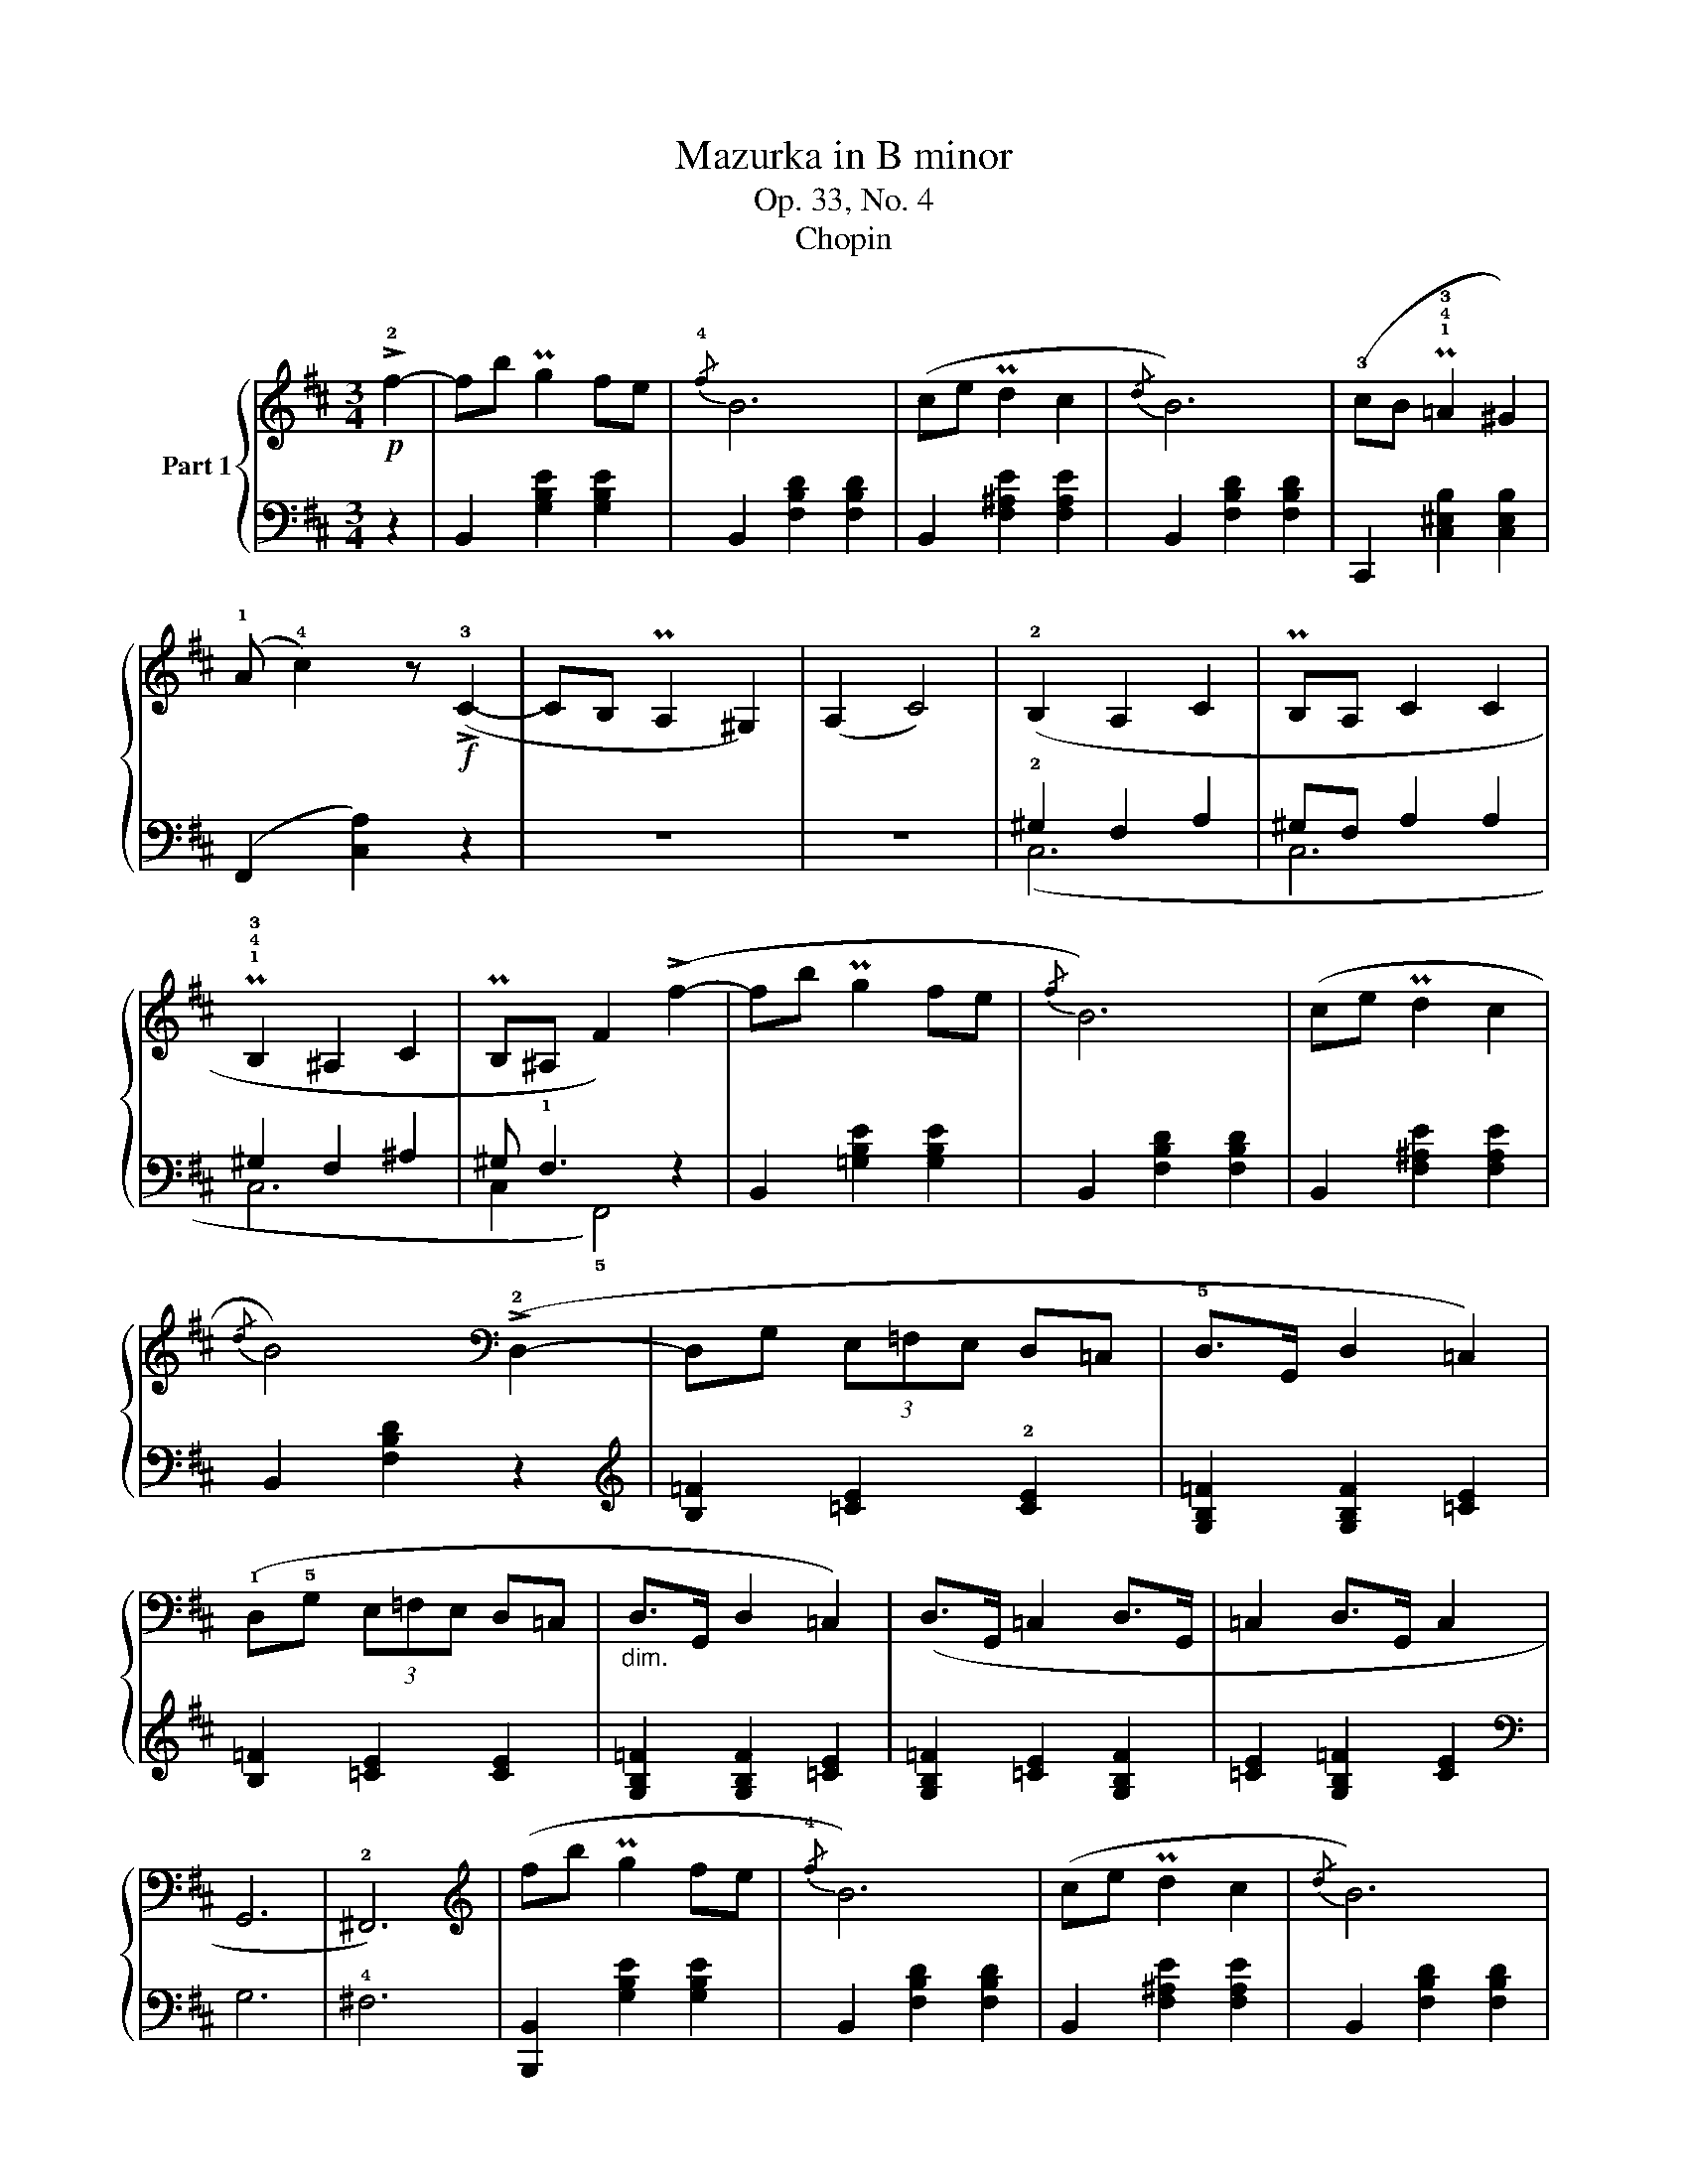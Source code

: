 X:1
T:Mazurka in B minor
T:Op. 33, No. 4
T:Chopin
%%score { ( 1 4 5 ) | ( 2 3 ) }
L:1/8
M:3/4
K:D
V:1 treble nm="Part 1"
V:4 treble 
V:5 treble 
V:2 bass 
V:3 bass 
V:1
!p! !>!!2!f2- | fb Pg2 fe |{/!4!f} B6 | (ce Pd2 c2 |{/d} B6) | (!3!cB P!1!!4!!3!=A2 ^G2) | %6
 (!1!A !4!c2) z!f! (!>!!3!C2- | CB, PA,2 ^G,2) | (A,2 C4) | (!2!B,2 A,2 C2 | PB,A, C2 C2 | %11
 P!1!!4!!3!B,2 ^A,2 C2 | PB,^A, F2) (!>!f2- | fb Pg2 fe |{/f} B6) | (ce Pd2 c2 | %16
{/d} B4)[K:bass] (!>!!2!D,2- | D,G, (3E,=F,E, D,=C, | !5!D,>G,, D,2 =C,2) | %19
 (!1!D,!5!G, (3E,=F,E, D,=C, |"_dim." D,>G,, D,2 =C,2) | (D,>G,, =C,2 D,>G,, | =C,2 D,>G,, C,2 | %23
 G,,6 | !2!^F,,6) |[K:treble] (fb Pg2 fe |{/!4!f} B6) | (ce Pd2 c2 |{/d} B6) | %29
 (!3!cB P!1!!4!!3!=A2 ^G2) | (!1!A !4!c2) z!f! (!>!!3!C2- | CB, PA,2 ^G,2) | (A,2 C4) | %33
 (!2!B,2 A,2 C2 | PB,A, C2 C2 | P!1!!4!!3!B,2 ^A,2 C2 | PB,^A, F2) (!>!f2- | fb Pg2 fe |{/f} B6) | %39
 (ce Pd2 c2 |{/d} B4)[K:bass] !>!!2!D,2- |"_sotto voce" D,G, (3E,=F,E, D,=C, | !5!D,>G,, D,2 =C,2 | %43
 (!1!D,!5!G, (3E,=F,E, D,=C, |"_dim." D,>G,, D,2 =C,2) | (D,>G,, =C,2 D,>G,, | =C,2 D,>G,, C,2 | %47
 G,,6 | _G,,4 =F,,2) ||[K:Bb][K:treble]!f! z2 (!>!!5![FBd]2 !>!!4![_GBe]2 | ._g) x/ (!4!f2 f2 x/) | %51
 .b2 (!>![FBd]2 !>![_GBe]2 | ._g) x/ (f2 f2 x/) | z2 (!>![FBd]2 !>![_GBe]2 | ._g) x/ (f2 f2 x/) | %55
 .[bb']2 (!>![FBd]2 !>![_GBe]2 | ._g) x/ (f2 f2) x/ | z2 (!>![Be=g]2 !>![_ce_a]2 | %58
 ._c') x/ (b2 b2) x/ |!8va(! .[e'e'']2!8va)! (!>![Beg]2 !>![_ce_a]2 | ._c') x/ (b2 b2 x/ | !2!f6 | %62
 [eg]2 _g2 f2 | =e6) | z6 |[K:D]!p! (fb Pg2 fe |{/!4!f} B6) | (ce Pd2 c2 |{/d} B6) | %69
 (!3!cB P!1!!4!!3!=A2 ^G2) | (!1!A !4!c2) z!f! (!>!!3!C2- | CB, PA,2 ^G,2) | (A,2 C4) | %73
 (!2!B,2 A,2 C2 | PB,A, C2 C2 | P!1!!4!!3!B,2 ^A,2 C2 | PB,^A, F2) (!>!f2- | fb Pg2 fe |{/f} B6) | %79
 (ce Pd2 c2 |{/d} B4)[K:bass] (!>!!3!D,2- |"_sotto voce" D,G, (3E,=F,E, D,=C, | %82
 !5!D,>G,, D,2 =C,2) | (!1!D,!5!G, (3E,=F,E, D,=C, |"_dim." D,>G,, D,2 =C,2) | %85
 (D,>G,, =C,2 D,>G,, | =C,2 D,>G,, C,2 | G,,6 | !2!^F,,6) |[K:treble] (fb Pg2 fe |{/!4!f} B6) | %91
 (ce Pd2 c2 |{/d} B6) | (!3!cB P!1!!4!!3!=A2 ^G2) | (!1!A !4!c2) z!f! (!>!!3!C2- | CB, PA,2 ^G,2) | %96
 (A,2 C4) | (!2!B,2 A,2 C2 | PB,A, C2 C2 | P!1!!4!!3!B,2 ^A,2 C2 | PB,^A,) F2 (!>!f2- | fb Pg2 fe | %102
{/f} B6) | (ce Pd2 c2 |{/d} B4)[K:bass] !>!!2!D,2- |"_sotto voce" D,G, (3E,=F,E, D,=C, | %106
 !5!D,>G,, D,2 =C,2 | (!1!D,!5!G, (3E,=F,E, D,=C, |"_dim." D,>G,, D,2 =C,2) | (D,>G,, =C,2 D,>G,, | %110
 =C,2 D,>G,, C,2 | G,,6 | _G,,4 =F,,2) ||[K:Bb][K:treble]!f! z2 (!>!!5![FBd]2 !>!!4![_GBe]2 | %114
 ._g) x/ !4!f2 f2 x/ | .b2 (!>![FBd]2 !>![_GBe]2 | ._g) x/ (f2 f2) x/ | z2 (!>![FBd]2 !>![_GBe]2 | %118
 ._g) x/ (f2 f2) x/ |!8va(! .[bb']2!8va)! (!>![FBd]2 !>![_GBe]2 | ._g) x/ (f2 f2) x/ | %121
 z2 (!>![Be=g]2 !>![_ce_a]2 | ._c') x/ (b2 b2) x/ |!8va(! .[e'e'']2!8va)! (!>![Beg]2 !>![_ce_a]2 | %124
 ._c') x/ (b2 b2) x/ | !2!f6 | [eg]2 _g2 f2 | =e6 | z6 ||[K:B]!<(! (!2!d!1!e ^e2 f2 | %130
 ^^f>g!<)! !1!=e3 !2!d) | (!3!dPc ^B2 !3!c2 | !>!e4 d2) |!<(! (!2!Bc !1!^^c2 d2!<)! | %134
 !4!f!>(!!5!e !4!^c2!>)! P!2!G2) | (^^F>G B2 A2 | !>!!1!!2!^^F4 ^F2) | (!4!d!<(!!1!e f2 d'2!<)! | %138
!>(! c'b g2 e2!>)! | !3!dPc ^B2 !2!c2 |!>(! e4 d2)!>)! | (!2!d3 P!3!!5!!4!dcB | %142
!<(! !1!Ad f2 b2!<)! | a^e !4!g3 f | !>!!2!d2 F!4!f!5!^e=e) |!<(! (de !1!^e2 f2 | %146
 ^^f>!<)!g !1!=e3 !2!d) | (!3!dPc ^B2 !3!c2 | !>!e4 d2) |!<(! (!2!Bc !1!^^c2 d2!<)! | %150
!>(! !4!f!5!e !4!^c2 P!2!G2)!>)! | (^^F>G B2 A2 | !>!!1!!2!^^F4 ^F2) |!<(! (!4!d!1!e f2 d'2!<)! | %154
!>(! c'b g2 e2!>)! | !3!dPc ^B2 !2!c2 |!>(! e4 d2)!>)! | (!2!d3 PdcB |!<(! !1!Ad f2 b2!<)! | %159
 a^e !4!g3 f | d4 f2) |!f!!>(! [gg']>[ff'] .[ee']2!>)! (!>!!4![EA]2 | %162
 [DB])z/(!3![Fc]/ [Bd]2) ([ff']2 |!>(! [gg']>[ff']!>)! .[ee']2) (!>![EA]2 | %164
 [DB])z/([Fc]/ [Bd]2) (!>!!1!!2![df]2 | .!4!!5![c'e'])z/([fa]<[eg])([fa]/ !>![eg]2) | %166
 .!4!!5![bd']z/(!1!!4![eg]<[df])([eg]/ !>![df]2) | .[ac']z/(!2!!4![df]<[ce])([df]/ !>![ce]2) | %168
 .!1!!2![Bd]z/(!2!!3![ce]/ !>![^^cg]2 [df]2) |!>(! ([gg']>[ff']!>)! .[ee']2) (!>![EA]2 | %170
 [DB])z/([Fc]/ [Bd]2) ([ff']2 | [gg']>[ff'] .[ee']2) ([EA]2 | [DB])z/([Fc]/ [Bd]2) (!>![df]2 | %173
!f! .[c'e'])z/([fa]<[eg])([fa]/ !>![eg]2) | .[bd']z/([eg]<[df])([eg]/ !>![df]2) | %175
 .[ac']z/([df]<[ce])([df]/ !>![ce]2) | x6 | x6 | x6 | z6 | z6 | z6 | z6 | z6 | z6 | z6 | z6 | z6 | %188
 z6 | z6 | z6 | z6 | z6 ||[K:D] (fb Pg2 fe |{/!4!f} B6) | (ce Pd2 c2 |{/d} B6) | %197
 (!3!cB P!1!!4!!3!=A2 ^G2) | (!1!A !4!c2) z!f! (!>!!3!C2- | CB, PA,2 ^G,2) | (A,2 C4) | %201
 (!2!B,2 A,2 C2 | PB,A, C2 C2 | P!1!!4!!3!B,2 ^A,2 C2 | PB,^A, F2) (!>!f2- | fb Pg2 fe |{/f} B6) | %207
 (ce Pd2 c2 |{/d} B4)[K:bass] (!>!!2!D,2- | D,G, (3E,=F,E, D,=C, | !5!D,>G,, D,2 =C,2) | %211
 (!1!D,!5!G, (3E,=F,E, D,=C, |"_dim." D,>G,, D,2 =C,2) | (D,>G,, =C,2 D,>G,, | =C,2 D,>G,, C,2 | %215
 D,>G,,"_dim." D,2 =C,2 | D,>G,, D,2 =C,2) | z6 | z6 | z6 | z6 | z6 | z6 | %223
[K:treble]"^risvegliato" (G2 !>!=C3 !4!B, |[K:bass] [E,^A,^C]>F,- [E,F,A,C]2 [D,F,B,]2) |] %225
V:2
 z2 | B,,2 [G,B,E]2 [G,B,E]2 | B,,2 [F,B,D]2 [F,B,D]2 | B,,2 [F,^A,E]2 [F,A,E]2 | %4
 B,,2 [F,B,D]2 [F,B,D]2 | C,,2 [C,^E,B,]2 [C,E,B,]2 | (F,,2 [C,A,]2) z2 | z6 | z6 | %9
 !2!^G,2 F,2 A,2 | ^G,F, A,2 A,2 | ^G,2 F,2 ^A,2 | ^G, !1!F,3 z2 | B,,2 [=G,B,E]2 [G,B,E]2 | %14
 B,,2 [F,B,D]2 [F,B,D]2 | B,,2 [F,^A,E]2 [F,A,E]2 | B,,2 [F,B,D]2 z2 | %17
[K:treble] [B,=F]2 [=CE]2 !2![CE]2 | [G,B,=F]2 [G,B,F]2 [=CE]2 | [B,=F]2 [=CE]2 [CE]2 | %20
 [G,B,=F]2 [G,B,F]2 [=CE]2 | [G,B,=F]2 [=CE]2 [G,B,F]2 | [=CE]2 [G,B,=F]2 [CE]2 |[K:bass] G,6 | %24
 !4!^F,6 | [B,,,B,,]2 [G,B,E]2 [G,B,E]2 | B,,2 [F,B,D]2 [F,B,D]2 | B,,2 [F,^A,E]2 [F,A,E]2 | %28
 B,,2 [F,B,D]2 [F,B,D]2 | C,,2 [C,^E,B,]2 [C,E,B,]2 | (F,,2 [C,A,]2) z2 | z6 | z6 | %33
 !2!^G,2 F,2 A,2 | ^G,F, A,2 A,2 | ^G,2 F,2 ^A,2 | ^G, !1!F,3 z2 | B,,2 [=G,B,E]2 [G,B,E]2 | %38
 B,,2 [F,B,D]2 [F,B,D]2 | B,,2 [F,^A,E]2 [F,A,E]2 | B,,2 [F,B,D]2 z2 | %41
[K:treble] [B,=F]2 [=CE]2 !2![CE]2 | [G,B,=F]2 [G,B,F]2 [=CE]2 | [B,=F]2 [=CE]2 [CE]2 | %44
 [G,B,=F]2 [G,B,F]2 [=CE]2 | [G,B,=F]2 [=CE]2 [G,B,F]2 | [=CE]2 [G,B,=F]2 [CE]2 |[K:bass] G,6 | %48
 _G,4 =F,2 ||[K:Bb] .B,,,2 !>![F,B,D]2 !>![_G,B,E]2 | z2 !>![B,DF]4 | %51
 .B,,,2 !>![F,B,D]2 !>![_G,B,E]2 | z2 !>![B,DF]4 | .B,,,2 !>![F,B,D]2 !>![_G,B,E]2 | %54
 z2 !>![B,DF]4 | .[B,,,B,,]2 !>![F,B,D]2 !>![_G,B,E]2 | z2 !>![B,DF]4 | %57
 .E,,2[K:treble] !>![B,E=G]2 !>![_CE_A]2 |[K:bass] .E,2 !>![B,EG]2 E,2 | %59
 .E,,2[K:treble] !>![B,EG]2 !>![_CE_A]2 |[K:bass] .E,2[K:treble] [_DGB]2[K:bass] E,2 | %61
[K:bass] .E,,2 !4!_D2 =D2 | E2 =E2 !2!F2 | (^F2 ^F,2!>(!{/=A,} !1!=G,2 | ^F,2 !4!^C,2 D,2)!>)! | %65
[K:D] B,,2 [G,B,E]2 [G,B,E]2 | B,,2 [F,B,D]2 [F,B,D]2 | B,,2 [F,^A,E]2 [F,A,E]2 | %68
 B,,2 [F,B,D]2 [F,B,D]2 | C,,2 [C,^E,B,]2 [C,E,B,]2 | (F,,2 [C,A,]2) z2 | z6 | z6 | %73
 !2!^G,2 F,2 A,2 | ^G,F, A,2 A,2 | ^G,2 F,2 ^A,2 | ^G, !1!F,3 z2 | B,,2 [=G,B,E]2 [G,B,E]2 | %78
 B,,2 [F,B,D]2 [F,B,D]2 | B,,2 [F,^A,E]2 [F,A,E]2 | B,,2 [F,B,D]2 z2 | %81
[K:treble] [B,=F]2 [=CE]2 !2![CE]2 | [G,B,=F]2 [G,B,F]2 [=CE]2 | [B,=F]2 [=CE]2 [CE]2 | %84
 [G,B,=F]2 [G,B,F]2 [=CE]2 | [G,B,=F]2 [=CE]2 [G,B,F]2 | [=CE]2 [G,B,=F]2 [CE]2 |[K:bass] G,6 | %88
 !4!^F,6 | [B,,,B,,]2 [G,B,E]2 [G,B,E]2 | B,,2 [F,B,D]2 [F,B,D]2 | B,,2 [F,^A,E]2 [F,A,E]2 | %92
 B,,2 [F,B,D]2 [F,B,D]2 | C,,2 [C,^E,B,]2 [C,E,B,]2 | (F,,2 [C,A,]2) z2 | z6 | z6 | %97
 !2!^G,2 F,2 A,2 | ^G,F, A,2 A,2 | ^G,2 F,2 ^A,2 | ^G, !1!F,3 z2 | B,,2 [=G,B,E]2 [G,B,E]2 | %102
 B,,2 [F,B,D]2 [F,B,D]2 | B,,2 [F,^A,E]2 [F,A,E]2 | B,,2 [F,B,]2 z2 | %105
[K:treble] [B,=F]2 [=CE]2 !2![CE]2 | [G,B,=F]2 [G,B,F]2 [=CE]2 | [B,=F]2 [=CE]2 [CE]2 | %108
 [G,B,=F]2 [G,B,F]2 [=CE]2 | [G,B,=F]2 [=CE]2 [G,B,F]2 | [=CE]2 [G,B,=F]2 [CE]2 |[K:bass] G,6 | %112
 _G,4 =F,2 ||[K:Bb] .B,,,2 !>![F,B,D]2 !>![_G,B,E]2 | z2 !>![B,DF]4 | %115
 .B,,,2 !>![F,B,D]2 !>![_G,B,E]2 | z2 !>![B,DF]4 | .B,,,2 !>![F,B,D]2 !>![_G,B,E]2 | %118
 z2 !>![B,DF]4 | .[B,,,B,,]2 !>![F,B,D]2 !>![_G,B,E]2 | z2 !>![B,DF]4 | %121
 .E,,2[K:treble] !>![B,E=G]2 !>![_CE_A]2 |[K:bass] .E,2 !>![B,EG]2 E,2 | %123
 E,,2[K:treble] !>![B,EG]2 !>![_CE_A]2 |[K:bass] .E,2[K:treble] !>![_DGB]2[K:bass] E,2 | %125
[K:bass] .E,,2 !4!_D2 =D2 | E2 =E2 !2!F2 | (^F2 ^F,2{/!1!^A,} ^G,2 |!>(! ^F,2 ^C,2 !2!D,2)!>)! || %129
[K:B] B,,2 [F,B,D]2[K:treble] [DB]2 |[K:bass] =E,,2[K:treble] [B,CEG]2 z2 | %131
[K:bass] F,,2 [F,A,E]2 [F,A,E]2 | ^^F,,2 [D,A,D]2 [D,A,D]2 | G,,2 [D,G,B,]2 [D,G,B,]2 | %134
 C,,2 [G,CE]2 z2 | ^^C,2 [G,B,^E]2 [G,A,E]2 | D,2 [^^F,A,D]2 [C,^F,A,E]2 | B,,2 [F,B,D]2 z2 | %138
 E,,2[K:treble] [B,CEG]2 z2 |[K:bass] F,,2 [F,A,E]2 [F,A,E]2 | ^^F,,2 [D,A,D]2 [D,A,D]2 | %141
 G,,2 [^E,G,B,D]2 z2 | A,,2 [F,A,D]2 [F,A,D]2 | A,,2 [G,A,^^C]2 [G,A,^E]2 | %144
 D,2 [F,A,D]2 [C,F,A,=E]2 | B,,2 [=A,B,D]2[K:treble] [B,D=A]2 | %146
[K:bass] =E,,2[K:treble] [B,CEG]2 z2 |[K:bass] F,,2 [F,A,E]2 [F,A,E]2 | ^^F,,2 [D,A,D]2 [D,A,D]2 | %149
 G,,2 [D,G,B,]2 [D,G,B,]2 | C,,2 [G,CE]2 z2 | ^^C,2 [G,B,^E]2 [G,A,E]2 | %152
 D,2 [^^F,A,D]2 [C,^F,A,E]2 | B,,2 [F,B,D]2 z2 | E,,2[K:treble] [B,CEG]2 z2 | %155
[K:bass] F,,2 [F,A,E]2 [F,A,E]2 | ^^F,,2 [D,A,D]2 [D,A,D]2 | G,,2 [^E,G,B,D]2 z2 | %158
 A,,2 [F,A,D]2 [F,A,D]2 | A,,2 [G,A,^^C]2 [G,A,^E]2 | D,2 [F,A,D]2 [F,A,F]2 | %161
[K:treble] .[A=e]z/(!1!F/ F,2)[K:bass] (!3!F,,2 | B,,)z/(F,/ [B,D]2)[K:treble] !>!!2![Bd]2 | %163
 .[Ae]z/(F/ F,2)[K:bass] (F,,2 | B,,)z/(F,/ [B,D]2) z2 | .E,z/[K:treble](c<[EG])(c/ [EG]2) | %166
[K:bass] .F,,z/[K:treble](B<[DF])(B/ [DF]2) |[K:bass] .F,,z/[K:treble](A<[CE])(A/ [CE]2) | %168
[K:bass] .B,,2 ^E2 F2 |[K:treble] .[A=e]z/(F/ F,2)[K:bass] (F,,2 | %170
 .B,,)z/(F,/ [B,D]2)[K:treble] !>![Bd]2 | .[Ae]z/(F/ F,2)[K:bass] (F,,2 | .B,,)z/(F,/ [B,D]2) z2 | %173
 .E,z/[K:treble](c<[EG])(c/ [EG]2) |[K:bass] .F,,z/[K:treble](B<[DF])(B/ [DF]2) | %175
[K:bass] .F,,z/[K:treble](A<[CE])(A/ [CE]2) |[K:bass] z z/!pp! (!2!G,<F,)(G,/ F,2) | %177
 (G,>F, !1!E,2 !5!F,,2 | !1!B,,>!4!C, D,2 F,2 | G,>F, E,2 F,,2 | B,,>C, D,2 F,2 | !1!E6) | !1!D6 | %183
 (!1!!2!C6 | D,>E, G,3 F, | !2!G,>F, E,2 F,,2 | B,,>C, D,2 F,2 | =G,>F, !1!E,2 F,,2 | %188
 B,,>C, =D,2 F,2 | =G,F, !1!E,2 =G,,2 | =G,F, E,2 ^G,,2 | =G,>F, E,2 =A,,2 | =G,>F, E,2 ^A,,2) || %193
[K:D] B,,2 [G,B,E]2 [G,B,E]2 | B,,2 [F,B,D]2 [F,B,D]2 | B,,2 [F,^A,E]2 [F,A,E]2 | %196
 B,,2 [F,B,D]2 [F,B,D]2 | C,,2 [C,^E,B,]2 [C,E,B,]2 | (F,,2 [C,A,]2) z2 | z6 | z6 | %201
 !2!^G,2 F,2 A,2 | ^G,F, A,2 A,2 | ^G,2 F,2 ^A,2 | ^G, !1!F,3 z2 | B,,2 [=G,B,E]2 [G,B,E]2 | %206
 B,,2 [F,B,D]2 [F,B,D]2 | B,,2 [F,^A,E]2 [F,A,E]2 | B,,2 [F,B,D]2 z2 | %209
[K:treble] [B,=F]2 [=CE]2 !2![CE]2 | [G,B,=F]2 [G,B,F]2 [=CE]2 | [B,=F]2 [=CE]2 [CE]2 | %212
 [G,B,=F]2 [G,B,F]2 [=CE]2 | [G,B,=F]2 [=CE]2 [G,B,F]2 | [=CE]2 [G,B,=F]2 [CE]2 | %215
 [G,B,=F]2 [G,B,F]2 [=CE]2 | [G,B,=F]2 [G,B,F]2 [=CE]2 | (G6 | =C6 | G6 | =C6 | G6- | G6) | z6 | %224
[K:bass] F,,2 F,,2 [B,,,B,,]2 |] %225
V:3
 x2 | x6 | x6 | x6 | x6 | x6 | x6 | x6 | x6 | (C,6 | C,6 | C,6 | C,2 !5!F,,4) | x6 | x6 | x6 | x6 | %17
[K:treble] x6 | x6 | x6 | x6 | x6 | x6 |[K:bass] x6 | x6 | x6 | x6 | x6 | x6 | x6 | x6 | x6 | x6 | %33
 (C,6 | C,6 | C,6 | C,2 !5!F,,4) | x6 | x6 | x6 | x6 |[K:treble] x6 | x6 | x6 | x6 | x6 | x6 | %47
[K:bass] x6 | x6 ||[K:Bb] x6 | .B,,2 z2 F,2 | x6 | .B,,2 z2 F,2 | x6 | .B,,2 z2 F,2 | x6 | %56
 .B,,2 z2 F,2 | x2[K:treble] x4 |[K:bass] x6 | x2[K:treble] x4 | %60
[K:bass] x2[K:treble] x2[K:bass] x2 |[K:bass] x6 | x6 | x6 | x6 |[K:D] x6 | x6 | x6 | x6 | x6 | %70
 x6 | x6 | x6 | (C,6 | C,6 | C,6 | C,2 !5!F,,4) | x6 | x6 | x6 | x6 |[K:treble] x6 | x6 | x6 | x6 | %85
 x6 | x6 |[K:bass] x6 | x6 | x6 | x6 | x6 | x6 | x6 | x6 | x6 | x6 | (C,6 | C,6 | C,6 | %100
 C,2 !5!F,,4) | x6 | x6 | x6 | x6 |[K:treble] x6 | x6 | x6 | x6 | x6 | x6 |[K:bass] x6 | x6 || %113
[K:Bb] x6 | .B,,2 z2 F,2 | x6 | .B,,2 z2 F,2 | x6 | .B,,2 z2 F,2 | x6 | .B,,2 z2 F,2 | %121
 x2[K:treble] x4 |[K:bass] x6 | x2[K:treble] x4 |[K:bass] x2[K:treble] x2[K:bass] x2 |[K:bass] x6 | %126
 x6 | x6 | x6 ||[K:B] x4[K:treble] x2 |[K:bass] x2[K:treble] x4 |[K:bass] x6 | x6 | x6 | x6 | x6 | %136
 x6 | x6 | x2[K:treble] x4 |[K:bass] x6 | x6 | x6 | x6 | x6 | x6 | x4[K:treble] x2 | %146
[K:bass] x2[K:treble] x4 |[K:bass] x6 | x6 | x6 | x6 | x6 | x6 | x6 | x2[K:treble] x4 | %155
[K:bass] x6 | x6 | x6 | x6 | x6 | x6 |[K:treble] x4[K:bass] x2 | x4[K:treble] x2 | x4[K:bass] x2 | %164
 x6 | x3/2[K:treble] x9/2 |[K:bass] x3/2[K:treble] x9/2 |[K:bass] x3/2[K:treble] x9/2 | %168
[K:bass] x2 B,4 |[K:treble] x4[K:bass] x2 | x4[K:treble] x2 | x4[K:bass] x2 | x6 | %173
 x3/2[K:treble] x9/2 |[K:bass] x3/2[K:treble] x9/2 |[K:bass] x3/2[K:treble] x9/2 |[K:bass] x6 | %177
 x6 | x6 | x6 | x6 | !1!E>(!3!A,G,>A, G,2) | !1!D>(!3!G,F,>G, F,2) | !1!!2!C>F,E,>F, E,2 | x6 | %185
 x6 | x6 | x6 | x6 | x6 | x6 | x6 | x6 ||[K:D] x6 | x6 | x6 | x6 | x6 | x6 | x6 | x6 | (C,6 | C,6 | %203
 C,6 | C,2 !5!F,,4) | x6 | x6 | x6 | x6 |[K:treble] x6 | x6 | x6 | x6 | x6 | x6 | x6 | x6 | x6 | %218
 x6 | x6 | x6 | x6 | x6 | x6 |[K:bass] x6 |] %225
V:4
 x2 | x6 | x6 | x6 | x6 | x6 | x6 | x6 | x6 | x6 | x6 | x6 | x6 | x6 | x6 | x6 | x4[K:bass] x2 | %17
 x6 | x6 | x6 | x6 | x6 | x6 | x6 | x6 |[K:treble] x6 | x6 | x6 | x6 | x6 | x6 | x6 | x6 | x6 | %34
 x6 | x6 | x6 | x6 | x6 | x6 | x4[K:bass] x2 | x6 | x6 | x6 | x6 | x6 | x6 | x6 | x6 || %49
[K:Bb][K:treble] x6 | x z/ d<cd/ B2 | x6 | x z/ d<cd/ B2 | x6 | x z/ d<cd/ B2 | x6 | %56
 x z/ d<cd/ B2 | x6 | x z/ g<fg/ e2 |!8va(! x2!8va)! x4 | x z/ g<fg/ _f2- | %61
 z2!>(! !5![Bg]2 !4![_c_a]2 | x2 (_d4 | [^A^c]6)!>)! | x6 |[K:D] x6 | x6 | x6 | x6 | x6 | x6 | x6 | %72
 x6 | x6 | x6 | x6 | x6 | x6 | x6 | x6 | x4[K:bass] x2 | x6 | x6 | x6 | x6 | x6 | x6 | x6 | x6 | %89
[K:treble] x6 | x6 | x6 | x6 | x6 | x6 | x6 | x6 | x6 | x6 | x6 | x6 | x6 | x6 | x6 | %104
 x4[K:bass] x2 | x6 | x6 | x6 | x6 | x6 | x6 | x6 | x6 ||[K:Bb][K:treble] x6 | x z/ d<cd/ B2 | x6 | %116
 x z/ d<cd/ B2 | x6 | x z/ d<cd/ B2 |!8va(! x2!8va)! x4 | x z/ d<cd/ B2 | x6 | x z/ g<fg/ e2 | %123
!8va(! x2!8va)! x4 | x z/ g<fg/ _f2- | z2!>(! !5![Bg]2 !4![_c_a]2 | x2 (_d4 | [^A^c]6)!>)! | x6 || %129
[K:B] x6 | x6 | x6 | x6 | x6 | x6 | x6 | x6 | x6 | x6 | x6 | x6 | x6 | x6 | x6 | x6 | x6 | x6 | %147
 x6 | x6 | x6 | x6 | x6 | x6 | x6 | x6 | x6 | x6 | x6 | x6 | x6 | x6 | x6 | x6 | x6 | x6 | x6 | %166
 x6 | x6 | x6 | x6 | x6 | x6 | x6 | x6 | x6 | x6 | x6 | x6 | x6 | x6 | x6 | x6 | x6 | x6 | x6 | %185
 x6 | x6 | x6 | x6 | x6 | x6 | x6 | x6 ||[K:D] x6 | x6 | x6 | x6 | x6 | x6 | x6 | x6 | x6 | x6 | %203
 x6 | x6 | x6 | x6 | x6 | x4[K:bass] x2 | x6 | x6 | x6 | x6 | x6 | x6 | x6 | x6 | x6 | x6 | x6 | %220
 x6 | x6 | x6 |[K:treble] x6 |[K:bass] x6 |] %225
V:5
 x2 | x6 | x6 | x6 | x6 | x6 | x6 | x6 | x6 | x6 | x6 | x6 | x6 | x6 | x6 | x6 | x4[K:bass] x2 | %17
 x6 | x6 | x6 | x6 | x6 | x6 | x6 | x6 |[K:treble] x6 | x6 | x6 | x6 | x6 | x6 | x6 | x6 | x6 | %34
 x6 | x6 | x6 | x6 | x6 | x6 | x4[K:bass] x2 | x6 | x6 | x6 | x6 | x6 | x6 | x6 | x6 || %49
[K:Bb][K:treble] x6 | x6 | x6 | x6 | x6 | x6 | x6 | x6 | x6 | x6 |!8va(! x2!8va)! x4 | x6 | x6 | %62
 B6 | x6 | x6 |[K:D] x6 | x6 | x6 | x6 | x6 | x6 | x6 | x6 | x6 | x6 | x6 | x6 | x6 | x6 | x6 | %80
 x4[K:bass] x2 | x6 | x6 | x6 | x6 | x6 | x6 | x6 | x6 |[K:treble] x6 | x6 | x6 | x6 | x6 | x6 | %95
 x6 | x6 | x6 | x6 | x6 | x6 | x6 | x6 | x6 | x4[K:bass] x2 | x6 | x6 | x6 | x6 | x6 | x6 | x6 | %112
 x6 ||[K:Bb][K:treble] x6 | x6 | x6 | x6 | x6 | x6 |!8va(! x2!8va)! x4 | x6 | x6 | x6 | %123
!8va(! x2!8va)! x4 | x6 | x6 | B6 | x6 | x6 ||[K:B] x6 | x6 | x6 | x6 | x6 | x6 | x6 | x6 | x6 | %138
 x6 | x6 | x6 | x6 | x6 | x6 | x6 | x6 | x6 | x6 | x6 | x6 | x6 | x6 | x6 | x6 | x6 | x6 | x6 | %157
 x6 | x6 | x6 | x6 | x6 | x6 | x6 | x6 | x6 | x6 | x6 | x6 | x6 | x6 | x6 | x6 | x6 | x6 | x6 | %176
 x6 | x6 | x6 | x6 | x6 | x6 | x6 | x6 | x6 | x6 | x6 | x6 | x6 | x6 | x6 | x6 | x6 ||[K:D] x6 | %194
 x6 | x6 | x6 | x6 | x6 | x6 | x6 | x6 | x6 | x6 | x6 | x6 | x6 | x6 | x4[K:bass] x2 | x6 | x6 | %211
 x6 | x6 | x6 | x6 | x6 | x6 | x6 | x6 | x6 | x6 | x6 | x6 |[K:treble] x6 |[K:bass] x6 |] %225

